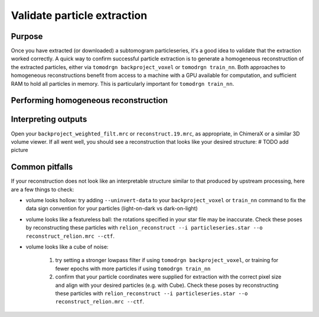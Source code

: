 Validate particle extraction
=============================

Purpose
--------

Once you have extracted (or downloaded) a subtomogram particleseries, it's a good idea to validate that the extraction worked correctly.
A quick way to confirm successful particle extraction is to generate a homogeneous reconstruction of the extracted particles, either via ``tomodrgn backproject_voxel`` or ``tomodrgn train_nn``.
Both approaches to homogeneous reconstructions benefit from access to a machine with a GPU available for computation, and sufficient RAM to hold all particles in memory. This is particularly important for ``tomodrgn train_nn``.


Performing homogeneous reconstruction
--------------------------------------

.. tab-set::

    .. tab-item:: tomodrgn backproject_voxel

        In this example, we backproject all particles referenced in ``particleseries.star``.
        The full list of command line arguments can be found here [TODO ref to backproject_voxel documentation].
        On our testing machine, this command took XXXXX minutes.

        .. code-block:: console

            mkdir 01_backproject

        .. code-block:: python

            tomodrgn backproject_voxel \
                particleseries.star \
                -o 01_validate_backproject/backproject_weighted.mrc \
                --datadir .../path/to/particleseries \
                --recon-dose-weight \
                --recon-tilt-weight

        This command produces several outputs in the ``01_validate_backproject`` directory:

        * ``backproject_weighted.mrc``: this is the unfiltered backprojected reconstruction

        * ``backproject_weighted_half*.mrc``: these two maps are the unfiltered backprojected half-map reconstructions from randomly selected halves of the dataset

        * ``backproject_weighted_fsc.png``: this is the FSC between the two half-maps, calculated with an automatically generated soft mask

        * ``backproject_weighted_filt.mrc``: this is the backprojected reconstruction, lowpass filtered to the resolution at which half-maps FSC drops below 0.143

    .. tab-item:: tomodrgn train_nn

        In this example, we train a homogeneous (decoder-only) tomoDRGN network to reconstruct the particles referenced in ``particleseries.star``.
        The full list of command line arguments can be found here [TODO ref to train_nn documentation]
        On our testing machine, this command took XXXXX minutes.

        .. code-block:: python

            tomodrgn train_nn \
                particleseries.star \
                -o 02_validate_train-nn \
                --datadir .../path/to/particleseries \
                --recon-dose-weight \
                --recon-tilt-weight \
                -- l-dose-mask \
                -- layers 3 \
                -- dim 512 \
                -- n 20

        This command produces several outputs in the ``02_validate_train-nn`` directory:

        * ``config.pkl``

        * ``run.log``

        * ``weights.*.pkl``

        * ``reconstruct.*.mrc``


Interpreting outputs
---------------------

Open your ``backproject_weighted_filt.mrc`` or ``reconstruct.19.mrc``, as appropriate, in ChimeraX or a similar 3D volume viewer.
If all went well, you should see a reconstruction that looks like your desired structure:
# TODO add picture


Common pitfalls
----------------

If your reconstruction does not look like an interpretable structure similar to that produced by upstream processing, here are a few things to check:

- volume looks hollow: try adding ``--uninvert-data`` to your ``backproject_voxel`` or ``train_nn`` command to fix the data sign convention for your particles (light-on-dark vs dark-on-light)

- volume looks like a featureless ball: the rotations specified in your star file may be inaccurate. Check these poses by reconstructing these particles with ``relion_reconstruct --i particleseries.star --o reconstruct_relion.mrc --ctf``.

- volume looks like a cube of noise:

    1. try setting a stronger lowpass filter if using ``tomodrgn backproject_voxel``, or training for fewer epochs with more particles if using ``tomodrgn train_nn``

    2. confirm that your particle coordinates were supplied for extraction with the correct pixel size and align with your desired particles (e.g. with Cube). Check these poses by reconstructing these particles with ``relion_reconstruct --i particleseries.star --o reconstruct_relion.mrc --ctf``.

